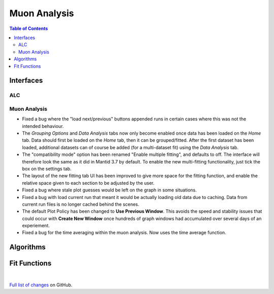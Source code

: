 =============
Muon Analysis
=============

.. contents:: Table of Contents
   :local:

Interfaces
----------

ALC
###

Muon Analysis
#############


- Fixed a bug where the "load next/previous" buttons appended runs in certain cases where this was not the intended behaviour.
- The *Grouping Options* and *Data Analysis* tabs now only become enabled once data has been loaded on the *Home* tab. Data should first be loaded on the *Home* tab, then it can be grouped/fitted. After the first dataset has been loaded, additional datasets can of course be added (for a multi-dataset fit) using the *Data Analysis* tab.
- The "compatibility mode" option has been renamed "Enable multiple fitting", and defaults to off. The interface will therefore look the same as it did in Mantid 3.7 by default. To enable the new multi-fitting functionality, just tick the box on the settings tab.
- The layout of the new fitting tab UI has been improved to give more space for the fitting function, and enable the relative space given to each section to be adjusted by the user.
- Fixed a bug where stale plot guesses would be left on the graph in some situations.
- Fixed a bug with load current run that meant it would be actually loading old data due to caching. Data from current run files is no longer cached behind the scenes.
- The default Plot Policy has been changed to **Use Previous Window**.  This avoids the speed and stability issues that could occur with **Create New Window** once hundreds of graph windows had accumulated over several days of an experiement.
- Fixed a bug for the time averaging within the muon analysis. Now uses the time average function.

Algorithms
----------

Fit Functions
-------------

|

`Full list of changes <http://github.com/mantidproject/mantid/pulls?q=is%3Apr+milestone%3A%22Release+3.9%22+is%3Amerged+label%3A%22Component%3A+Muon%22>`_
on GitHub.
